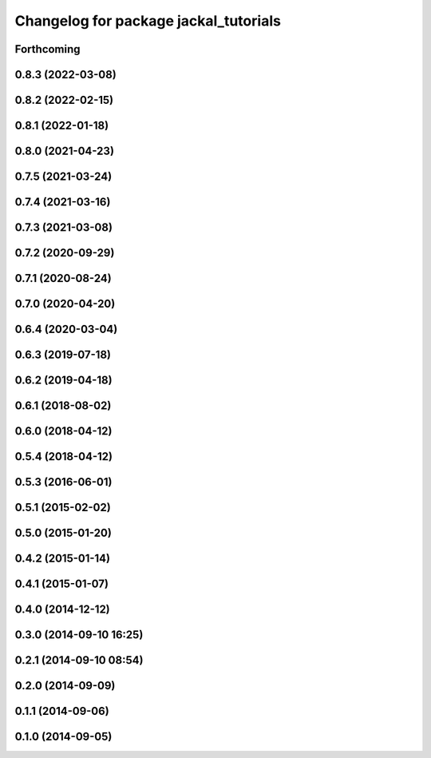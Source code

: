 ^^^^^^^^^^^^^^^^^^^^^^^^^^^^^^^^^^^^^^
Changelog for package jackal_tutorials
^^^^^^^^^^^^^^^^^^^^^^^^^^^^^^^^^^^^^^

Forthcoming
-----------

0.8.3 (2022-03-08)
------------------

0.8.2 (2022-02-15)
------------------

0.8.1 (2022-01-18)
------------------

0.8.0 (2021-04-23)
------------------

0.7.5 (2021-03-24)
------------------

0.7.4 (2021-03-16)
------------------

0.7.3 (2021-03-08)
------------------

0.7.2 (2020-09-29)
------------------

0.7.1 (2020-08-24)
------------------

0.7.0 (2020-04-20)
------------------

0.6.4 (2020-03-04)
------------------

0.6.3 (2019-07-18)
------------------

0.6.2 (2019-04-18)
------------------

0.6.1 (2018-08-02)
------------------

0.6.0 (2018-04-12)
------------------

0.5.4 (2018-04-12)
------------------

0.5.3 (2016-06-01)
------------------

0.5.1 (2015-02-02)
------------------

0.5.0 (2015-01-20)
------------------

0.4.2 (2015-01-14)
------------------

0.4.1 (2015-01-07)
------------------

0.4.0 (2014-12-12)
------------------

0.3.0 (2014-09-10 16:25)
------------------------

0.2.1 (2014-09-10 08:54)
------------------------

0.2.0 (2014-09-09)
------------------

0.1.1 (2014-09-06)
------------------

0.1.0 (2014-09-05)
------------------
